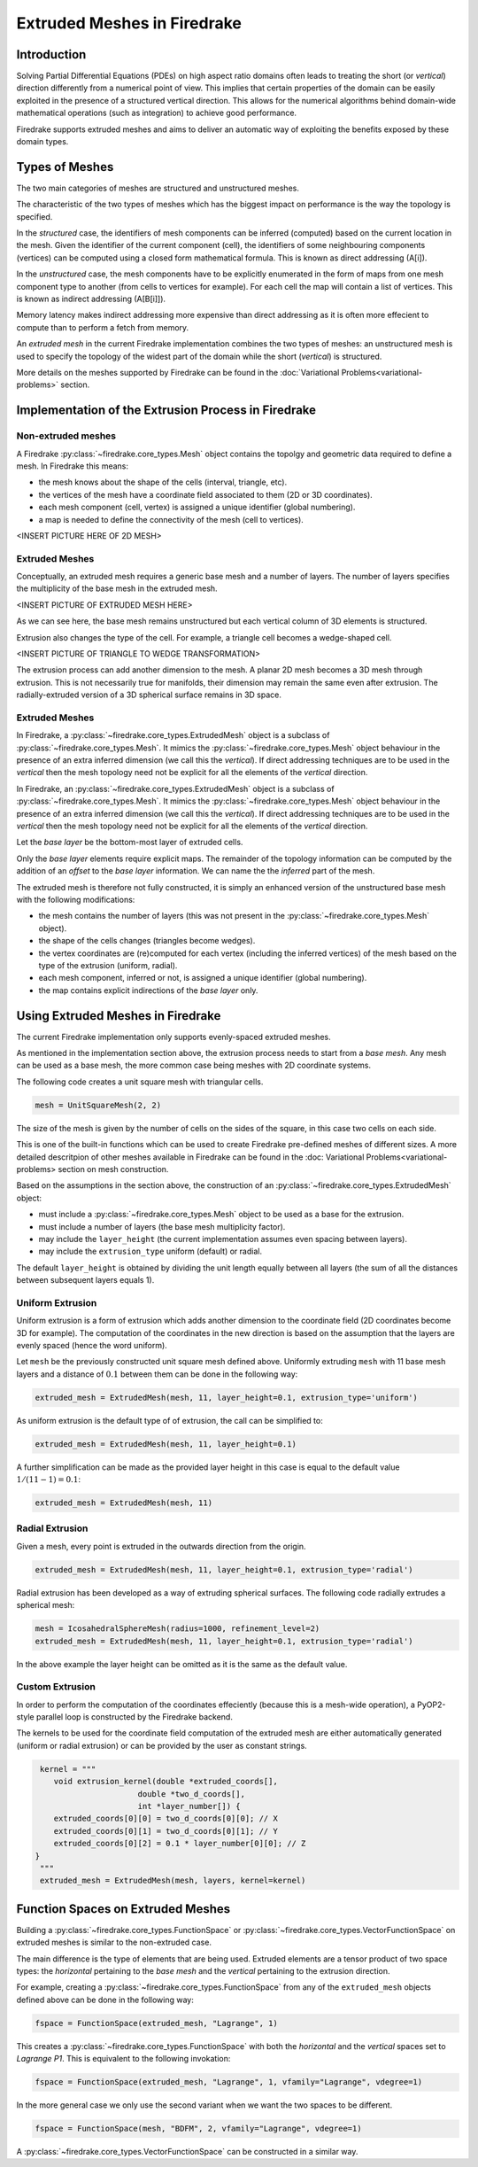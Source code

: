 .. only:: html

   .. contents::

Extruded Meshes in Firedrake
============================

Introduction
------------

Solving Partial Differential Equations (PDEs) on high aspect ratio domains
often leads to treating the short (or *vertical*) direction differently from a
numerical point of view. This implies that certain properties of the domain
can be easily exploited in the presence of a structured vertical direction.
This allows for the numerical algorithms behind domain-wide mathematical
operations (such as integration) to achieve good performance.

Firedrake supports extruded meshes and aims to deliver an automatic way of
exploiting the benefits exposed by these domain types.


Types of Meshes
---------------

The two main categories of meshes are structured and unstructured meshes.

The characteristic of the two types of meshes which has the biggest impact on
performance is the way the topology is specified.

In the *structured* case, the identifiers of mesh components can be inferred
(computed) based on the current location in the mesh. Given the identifier of
the current component (cell), the identifiers of some neighbouring components
(vertices) can be computed using a closed form mathematical formula. This is
known as direct addressing (A[i]).

In the *unstructured* case, the mesh components have to be explicitly
enumerated in the form of maps from one mesh component type to another (from
cells to vertices for example). For each cell the map will contain a list of
vertices. This is known as indirect addressing (A[B[i]]).

Memory latency makes indirect addressing more expensive than direct addressing
as it is often more effecient to compute than to perform a fetch from memory.

An *extruded mesh* in the current Firedrake implementation combines the two
types of meshes: an unstructured mesh is used to specify the topology of the
widest part of the domain while the short (*vertical*) is structured.

More details on the meshes supported by Firedrake can be found in the
:doc:`Variational Problems<variational-problems>` section.

Implementation of the Extrusion Process in Firedrake
----------------------------------------------------

Non-extruded meshes
~~~~~~~~~~~~~~~~~~~

A Firedrake :py:class:`~firedrake.core_types.Mesh` object contains the topolgy
and geometric data required to define a mesh. In Firedrake this means:

- the mesh knows about the shape of the cells (interval, triangle, etc).
- the vertices of the mesh have a coordinate field associated to them (2D or
  3D coordinates).
- each mesh component (cell, vertex) is assigned a unique identifier (global
  numbering).
- a map is needed to define the connectivity of the mesh (cell to vertices).

<INSERT PICTURE HERE OF 2D MESH>

Extruded Meshes
~~~~~~~~~~~~~~~

Conceptually, an extruded mesh requires a generic base mesh and a number of
layers. The number of layers specifies the multiplicity of the base mesh in
the extruded mesh.

<INSERT PICTURE OF EXTRUDED MESH HERE>

As we can see here, the base mesh remains unstructured but each vertical
column of 3D elements is structured.

Extrusion also changes the type of the cell. For example, a triangle cell
becomes a wedge-shaped cell.

<INSERT PICTURE OF TRIANGLE TO WEDGE TRANSFORMATION>

The extrusion process can add another dimension to the mesh. A planar 2D mesh
becomes a 3D mesh through extrusion. This is not necessarily true for
manifolds, their dimension may remain the same even after extrusion. The
radially-extruded version of a 3D spherical surface remains in 3D space.

Extruded Meshes
~~~~~~~~~~~~~~~

In Firedrake, a :py:class:`~firedrake.core_types.ExtrudedMesh` object is a
subclass of :py:class:`~firedrake.core_types.Mesh`. It mimics the
:py:class:`~firedrake.core_types.Mesh` object behaviour in the presence of an
extra inferred dimension (we call this the *vertical*). If direct addressing
techniques are to be used in the *vertical* then the mesh topology need not be
explicit for all the elements of the *vertical* direction.

In Firedrake, an :py:class:`~firedrake.core_types.ExtrudedMesh` object is a
subclass of :py:class:`~firedrake.core_types.Mesh`. It mimics the
:py:class:`~firedrake.core_types.Mesh` object behaviour in the presence of an
extra inferred dimension (we call this the *vertical*). If direct addressing
techniques are to be used in the *vertical* then the mesh topology need not be
explicit for all the elements of the *vertical* direction.

Let the *base layer* be the bottom-most layer of extruded cells.

Only the *base layer* elements require explicit maps. The remainder of the
topology information can be computed by the addition of an *offset* to the
*base layer* information. We can name the the *inferred* part of the mesh.

The extruded mesh is therefore not fully constructed, it is simply an enhanced
version of the unstructured base mesh with the following modifications:

- the mesh contains the number of layers (this was not present in the
  :py:class:`~firedrake.core_types.Mesh` object).
- the shape of the cells changes (triangles become wedges).
- the vertex coordinates are (re)computed for each vertex (including the
  inferred vertices) of the mesh based on the type of the extrusion (uniform,
  radial).
- each mesh component, inferred or not, is assigned a unique identifier
  (global numbering).
- the map contains explicit indirections of the *base layer* only.

Using Extruded Meshes in Firedrake
--------------------------------------

The current Firedrake implementation only supports evenly-spaced extruded meshes.

As mentioned in the implementation section above, the extrusion process needs
to start from a *base mesh*. Any mesh can be used as a base mesh, the more
common case being meshes with 2D coordinate systems.

The following code creates a unit square mesh with triangular cells.

.. code-block:: python

	mesh = UnitSquareMesh(2, 2)

The size of the mesh is given by the number of cells on the sides of the
square, in this case two cells on each side.

This is one of the built-in functions which can be used to create Firedrake
pre-defined meshes of different sizes. A more detailed descritpion of other
meshes available in Firedrake can be found in the :doc: Variational
Problems<variational-problems> section on mesh construction.

Based on the assumptions in the section above, the construction of an
:py:class:`~firedrake.core_types.ExtrudedMesh` object:

- must include a :py:class:`~firedrake.core_types.Mesh` object to be used as
  a base for the extrusion.
- must include a number of layers (the base mesh multiplicity factor).
- may include the ``layer_height`` (the current implementation assumes even
  spacing between layers).
- may include the ``extrusion_type`` uniform (default) or radial.

The default ``layer_height`` is obtained by dividing the unit length equally
between all layers (the sum of all the distances between subsequent layers
equals 1).

Uniform Extrusion
~~~~~~~~~~~~~~~~~

Uniform extrusion is a form of extrusion which adds another dimension to the
coordinate field (2D coordinates become 3D for example). The computation of
the coordinates in the new direction is based on the assumption that the
layers are evenly spaced (hence the word uniform).

Let ``mesh`` be the previously constructed unit square mesh defined above.
Uniformly extruding ``mesh`` with 11 base mesh layers and a distance of
:math:`0.1` between them can be done in the following way:

.. code-block:: python

	extruded_mesh = ExtrudedMesh(mesh, 11, layer_height=0.1, extrusion_type='uniform')

As uniform extrusion is the default type of of extrusion, the call can be
simplified to:

.. code-block:: python

	extruded_mesh = ExtrudedMesh(mesh, 11, layer_height=0.1)

A further simplification can be made as the provided layer height in this case
is equal to the default value :math:`1/(11 - 1) = 0.1`:

.. code-block:: python

	extruded_mesh = ExtrudedMesh(mesh, 11)

Radial Extrusion
~~~~~~~~~~~~~~~~

Given a mesh, every point is extruded in the outwards direction from the
origin.

.. code-block:: python

	extruded_mesh = ExtrudedMesh(mesh, 11, layer_height=0.1, extrusion_type='radial')

Radial extrusion has been developed as a way of extruding spherical surfaces.
The following code radially extrudes a spherical mesh:

.. code-block:: python

	mesh = IcosahedralSphereMesh(radius=1000, refinement_level=2)
	extruded_mesh = ExtrudedMesh(mesh, 11, layer_height=0.1, extrusion_type='radial')

In the above example the layer height can be omitted as it is the same as the
default value.

Custom Extrusion
~~~~~~~~~~~~~~~~

In order to perform the computation of the coordinates effeciently (because
this is a mesh-wide operation), a PyOP2-style parallel loop is constructed
by the Firedrake backend.

The kernels to be used for the coordinate field computation of the extruded
mesh are either automatically generated (uniform or radial extrusion) or can
be provided by the user as constant strings.

.. code-block:: python

	kernel = """
	   void extrusion_kernel(double *extruded_coords[],
                             double *two_d_coords[],
                             int *layer_number[]) {
           extruded_coords[0][0] = two_d_coords[0][0]; // X
           extruded_coords[0][1] = two_d_coords[0][1]; // Y
           extruded_coords[0][2] = 0.1 * layer_number[0][0]; // Z
       }
	"""
	extruded_mesh = ExtrudedMesh(mesh, layers, kernel=kernel)


Function Spaces on Extruded Meshes
----------------------------------

Building a :py:class:`~firedrake.core_types.FunctionSpace` or
:py:class:`~firedrake.core_types.VectorFunctionSpace` on extruded meshes is
similar to the non-extruded case.

The main difference is the type of elements that are being used. Extruded
elements are a tensor product of two space types: the *horizontal* pertaining
to the *base mesh* and the *vertical* pertaining to the extrusion direction.

For example, creating a :py:class:`~firedrake.core_types.FunctionSpace` from
any of the ``extruded_mesh`` objects defined above can be done in the
following way:

.. code-block:: python

	fspace = FunctionSpace(extruded_mesh, "Lagrange", 1)

This creates a :py:class:`~firedrake.core_types.FunctionSpace` with both the
*horizontal* and the *vertical* spaces set to *Lagrange P1*. This is
equivalent to the following invokation:

.. code-block:: python

	fspace = FunctionSpace(extruded_mesh, "Lagrange", 1, vfamily="Lagrange", vdegree=1)

In the more general case we only use the second variant when we want the two
spaces to be different.

.. code-block:: python

	fspace = FunctionSpace(mesh, "BDFM", 2, vfamily="Lagrange", vdegree=1)

A :py:class:`~firedrake.core_types.VectorFunctionSpace` can be constructed in
a similar way.
